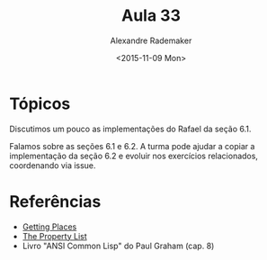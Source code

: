 #+Title: Aula 33
#+Date: <2015-11-09 Mon>
#+Author: Alexandre Rademaker

* Tópicos

Discutimos um pouco as implementações do Rafael da seção 6.1.

Falamos sobre as seções 6.1 e 6.2. A turma pode ajudar a copiar a
implementação da seção 6.2 e evoluir nos exercícios relacionados,
coordenando via issue.

* Referências

- [[http://malisper.me/2015/09/22/getting-places/][Getting Places]]
- [[https://www.cs.cmu.edu/Groups/AI/html/cltl/clm/node108.html][The Property List]]
- Livro "ANSI Common Lisp" do Paul Graham (cap. 8)

